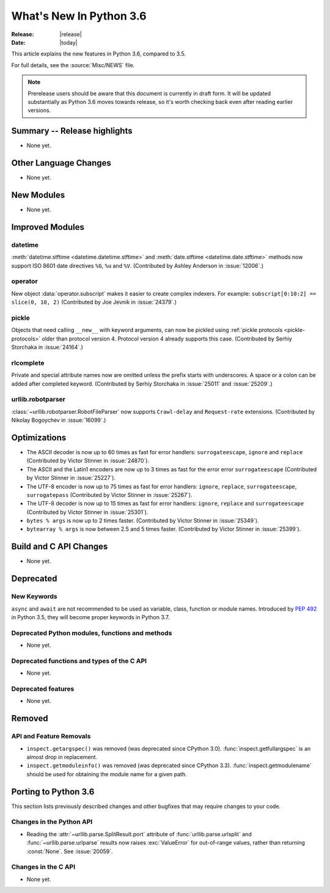 ****************************
  What's New In Python 3.6
****************************

:Release: |release|
:Date: |today|

.. Rules for maintenance:

   * Anyone can add text to this document.  Do not spend very much time
   on the wording of your changes, because your text will probably
   get rewritten to some degree.

   * The maintainer will go through Misc/NEWS periodically and add
   changes; it's therefore more important to add your changes to
   Misc/NEWS than to this file.

   * This is not a complete list of every single change; completeness
   is the purpose of Misc/NEWS.  Some changes I consider too small
   or esoteric to include.  If such a change is added to the text,
   I'll just remove it.  (This is another reason you shouldn't spend
   too much time on writing your addition.)

   * If you want to draw your new text to the attention of the
   maintainer, add 'XXX' to the beginning of the paragraph or
   section.

   * It's OK to just add a fragmentary note about a change.  For
   example: "XXX Describe the transmogrify() function added to the
   socket module."  The maintainer will research the change and
   write the necessary text.

   * You can comment out your additions if you like, but it's not
   necessary (especially when a final release is some months away).

   * Credit the author of a patch or bugfix.   Just the name is
   sufficient; the e-mail address isn't necessary.

   * It's helpful to add the bug/patch number as a comment:

   XXX Describe the transmogrify() function added to the socket
   module.
   (Contributed by P.Y. Developer in :issue:`12345`.)

   This saves the maintainer the effort of going through the Mercurial log
   when researching a change.

This article explains the new features in Python 3.6, compared to 3.5.

For full details, see the :source:`Misc/NEWS` file.

.. note::

   Prerelease users should be aware that this document is currently in draft
   form. It will be updated substantially as Python 3.6 moves towards release,
   so it's worth checking back even after reading earlier versions.


Summary -- Release highlights
=============================

.. This section singles out the most important changes in Python 3.6.
   Brevity is key.

* None yet.

.. PEP-sized items next.

.. _pep-4XX:

.. PEP 4XX: Virtual Environments
.. =============================


.. (Implemented by Foo Bar.)

.. .. seealso::

    :pep:`4XX` - Python Virtual Environments
       PEP written by Carl Meyer


Other Language Changes
======================

* None yet.


New Modules
===========

* None yet.


Improved Modules
================

datetime
--------

:meth:`datetime.stftime <datetime.datetime.stftime>` and
:meth:`date.stftime <datetime.date.stftime>` methods now support ISO 8601 date
directives ``%G``, ``%u`` and ``%V``.
(Contributed by Ashley Anderson in :issue:`12006`.)


operator
--------

New object :data:`operator.subscript` makes it easier to create complex
indexers. For example: ``subscript[0:10:2] == slice(0, 10, 2)``
(Contributed by Joe Jevnik in :issue:`24379`.)


pickle
------

Objects that need calling ``__new__`` with keyword arguments, can now be pickled
using :ref:`pickle protocols <pickle-protocols>` older than protocol version 4.
Protocol version 4 already supports this case.  (Contributed by Serhiy
Storchaka in :issue:`24164`.)


rlcomplete
----------

Private and special attribute names now are omitted unless the prefix starts
with underscores.  A space or a colon can be added after completed keyword.
(Contributed by Serhiy Storchaka in :issue:`25011` and :issue:`25209`.)


urllib.robotparser
------------------

:class:`~urllib.robotparser.RobotFileParser` now supports ``Crawl-delay`` and
``Request-rate`` extensions.
(Contributed by Nikolay Bogoychev in :issue:`16099`.)


Optimizations
=============

* The ASCII decoder is now up to 60 times as fast for error handlers:
  ``surrogateescape``, ``ignore`` and ``replace`` (Contributed
  by Victor Stinner in :issue:`24870`).

* The ASCII and the Latin1 encoders are now up to 3 times as fast for the error
  error ``surrogateescape`` (Contributed by Victor Stinner in :issue:`25227`).

* The UTF-8 encoder is now up to 75 times as fast for error handlers:
  ``ignore``, ``replace``, ``surrogateescape``, ``surrogatepass`` (Contributed
  by Victor Stinner in :issue:`25267`).

* The UTF-8 decoder is now up to 15 times as fast for error handlers:
  ``ignore``, ``replace`` and ``surrogateescape`` (Contributed
  by Victor Stinner in :issue:`25301`).

* ``bytes % args`` is now up to 2 times faster. (Contributed by Victor Stinner
  in :issue:`25349`).

* ``bytearray % args`` is now between 2.5 and 5 times faster. (Contributed by
  Victor Stinner in :issue:`25399`).


Build and C API Changes
=======================

* None yet.


Deprecated
==========

New Keywords
------------

``async`` and ``await`` are not recommended to be used as variable, class,
function or module names.  Introduced by :pep:`492` in Python 3.5, they will
become proper keywords in Python 3.7.


Deprecated Python modules, functions and methods
------------------------------------------------

* None yet.


Deprecated functions and types of the C API
-------------------------------------------

* None yet.


Deprecated features
-------------------

* None yet.


Removed
=======

API and Feature Removals
------------------------

* ``inspect.getargspec()`` was removed (was deprecated since CPython 3.0).
  :func:`inspect.getfullargspec` is an almost drop in replacement.

* ``inspect.getmoduleinfo()`` was removed (was deprecated since CPython 3.3).
  :func:`inspect.getmodulename` should be used for obtaining the module
  name for a given path.


Porting to Python 3.6
=====================

This section lists previously described changes and other bugfixes
that may require changes to your code.

Changes in the Python API
-------------------------

* Reading the :attr:`~urllib.parse.SplitResult.port` attribute of
  :func:`urllib.parse.urlsplit` and :func:`~urllib.parse.urlparse` results
  now raises :exc:`ValueError` for out-of-range values, rather than
  returning :const:`None`.  See :issue:`20059`.


Changes in the C API
--------------------

* None yet.
